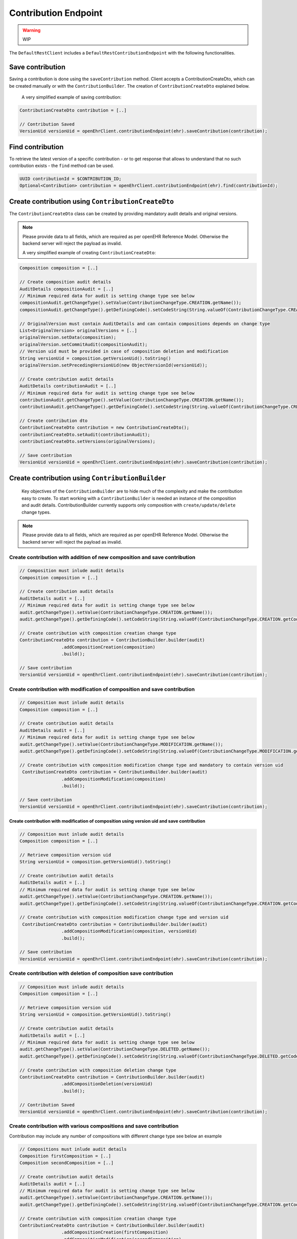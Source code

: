 Contribution Endpoint
---------------------

.. warning:: WIP


The ``DefaultRestClient`` includes a ``DefaultRestContributionEndpoint`` 
with the following functionalities.


Save contribution
^^^^^^^^^^^^^^^^^

Saving a contribution is done using the ``saveContribution`` method. Client accepts a ContributionCreateDto, which can be created manually or with the ``ContributionBuilder``. The creation of ``ContributionCreateDto`` explained below.

    A very simplified example of saving contribution:

.. code-block:: java

    ContributionCreateDto contribution = [..]

    // Contribution Saved
    VersionUid versionUid = openEhrClient.contributionEndpoint(ehr).saveContribution(contribution);


Find contribution
^^^^^^^^^^^^^^^^^

To retrieve the latest version of a specific contribution - or to get response that allows to understand that no such contribution exists - the ``find`` method can be used.

.. code-block:: java

    UUID contributionId = $CONTRIBUTION_ID;
    Optional<Contribution> contribution = openEhrClient.contributionEndpoint(ehr).find(contributionId);


Create contribution using ``ContributionCreateDto``
^^^^^^^^^^^^^^^^^^^^^^^^^^^^^^^^^^^^^^^^^^

The ``ContributionCreateDto`` class can be created by providing mandatory audit details and original versions. 

.. note:: Please provide data to all fields, which are required as per openEHR Reference Model. 
    Otherwise the backend server will reject the payload as invalid.

    A very simplified example of creating ``ContributionCreateDto``:

.. code-block:: java

    Composition composition = [..]
    
    // Create composition audit details 
    AuditDetails compositionAudit = [..]
    // Minimum required data for audit is setting change type see below
    compositionAudit.getChangeType().setValue(ContributionChangeType.CREATION.getName());
    compositionAudit.getChangeType().getDefiningCode().setCodeString(String.valueOf(ContributionChangeType.CREATION.getCode()));
    
    // OriginalVersion must contain AuditDetails and can contain compositions depends on change type
    List<OriginalVersion> originalVersions = [..]
    originalVersion.setData(composition);
    originalVersion.setCommitAudit(compositionAudit);
    // Version uid must be provided in case of composition deletion and modification
    String versionUid = composition.getVersionUid().toString()
    originalVersion.setPrecedingVersionUid(new ObjectVersionId(versionUid));
    
    // Create contribution audit details 
    AuditDetails contributionAudit = [..]
    // Minimum required data for audit is setting change type see below
    contributionAudit.getChangeType().setValue(ContributionChangeType.CREATION.getName());
    contributionAudit.getChangeType().getDefiningCode().setCodeString(String.valueOf(ContributionChangeType.CREATION.getCode()));
    
    // Create contribution dto
    ContributionCreateDto contribution = new ContributionCreateDto();
    contributionCreateDto.setAudit(contributionAudit);
    contributionCreateDto.setVersions(originalVersions);
    
    // Save contribution
    VersionUid versionUid = openEhrClient.contributionEndpoint(ehr).saveContribution(contribution);


Create contribution using ``ContributionBuilder``
^^^^^^^^^^^^^^^^^^^^^^^^^^^^^^^^^^^^^^^^^^^^^^^^^

 Key objectives of the ``ContributionBuilder`` are to hide much of the complexity and make the contribution easy to create. To start working with a ``ContributionBuilder`` is needed an instance of the composition and audit details. ContributionBuilder currently supports only composition with ``create/update/delete`` change types. 

.. note:: Please provide data to all fields, which are required as per openEHR Reference Model. 
    Otherwise the backend server will reject the payload as invalid.
    

Create contribution with addition of new composition and save contribution 
""""""""""""""""""""""""""""""""""""""""""""""""""""""""""""""""""""""""""

.. code-block:: java

    // Composition must inlude audit details
    Composition composition = [..]
    
    // Create contribution audit details 
    AuditDetails audit = [..]
    // Minimum required data for audit is setting change type see below 
    audit.getChangeType().setValue(ContributionChangeType.CREATION.getName());
    audit.getChangeType().getDefiningCode().setCodeString(String.valueOf(ContributionChangeType.CREATION.getCode()));
    
    // Create contribution with composition creation change type
    ContributionCreateDto contribution = ContributionBuilder.builder(audit)
                    .addCompositionCreation(composition)
                    .build();
    
    // Save contribution
    VersionUid versionUid = openEhrClient.contributionEndpoint(ehr).saveContribution(contribution);


Create contribution with modification of composition and save contribution 
""""""""""""""""""""""""""""""""""""""""""""""""""""""""""""""""""""""""""

.. code-block:: java

    // Composition must inlude audit details
    Composition composition = [..]
    
    // Create contribution audit details 
    AuditDetails audit = [..]
    // Minimum required data for audit is setting change type see below
    audit.getChangeType().setValue(ContributionChangeType.MODIFICATION.getName());
    audit.getChangeType().getDefiningCode().setCodeString(String.valueOf(ContributionChangeType.MODIFICATION.getCode()));
    
    // Create contribution with composition modification change type and mandatory to contain version uid
     ContributionCreateDto contribution = ContributionBuilder.builder(audit)
                    .addCompositionModification(composition)
                    .build();
    
    // Save contribution 
    VersionUid versionUid = openEhrClient.contributionEndpoint(ehr).saveContribution(contribution);
    
Create contribution with modification of composition using version uid and save contribution 
''''''''''''''''''''''''''''''''''''''''''''''''''''''''''''''''''''''''''''''''''''''''''''

.. code-block:: java

    // Composition must inlude audit details
    Composition composition = [..]

    // Retrieve composition version uid 
    String versionUid = composition.getVersionUid().toString()

    // Create contribution audit details 
    AuditDetails audit = [..]
    // Minimum required data for audit is setting change type see below
    audit.getChangeType().setValue(ContributionChangeType.CREATION.getName());
    audit.getChangeType().getDefiningCode().setCodeString(String.valueOf(ContributionChangeType.CREATION.getCode()));

    // Create contribution with composition modification change type and version uid
     ContributionCreateDto contribution = ContributionBuilder.builder(audit)
                    .addCompositionModification(composition, versionUid)
                    .build();
    
    // Save contribution 
    VersionUid versionUid = openEhrClient.contributionEndpoint(ehr).saveContribution(contribution);


Create contribution with deletion of composition save contribution 
""""""""""""""""""""""""""""""""""""""""""""""""""""""""""""""""""

.. code-block:: java

    // Composition must inlude audit details
    Composition composition = [..]

    // Retrieve composition version uid 
    String versionUid = composition.getVersionUid().toString()

    // Create contribution audit details 
    AuditDetails audit = [..]
    // Minimum required data for audit is setting change type see below
    audit.getChangeType().setValue(ContributionChangeType.DELETED.getName());
    audit.getChangeType().getDefiningCode().setCodeString(String.valueOf(ContributionChangeType.DELETED.getCode()));

    // Create contribution with composition deletion change type
    ContributionCreateDto contribution = ContributionBuilder.builder(audit)
                    .addCompositionDeletion(versionUid)
                    .build();
    
    // Contribution Saved
    VersionUid versionUid = openEhrClient.contributionEndpoint(ehr).saveContribution(contribution);
    

Create contribution with various compositions and save contribution 
"""""""""""""""""""""""""""""""""""""""""""""""""""""""""""""""""""

Contribution may include any number of compositions with different change type see below an example

.. code-block:: java

    // Compositions must inlude audit details
    Composition firstComposition = [..]   
    Composition secondComposition = [..]
    
    // Create contribution audit details 
    AuditDetails audit = [..]
    // Minimum required data for audit is setting change type see below 
    audit.getChangeType().setValue(ContributionChangeType.CREATION.getName());
    audit.getChangeType().getDefiningCode().setCodeString(String.valueOf(ContributionChangeType.CREATION.getCode()));
    
    // Create contribution with composition creation change type
    ContributionCreateDto contribution = ContributionBuilder.builder(audit)
                    .addCompositionCreation(firstComposition)
                    .addCompositionModification(secondComposition)
                    .build();
    
    // Save contribution
    VersionUid versionUid = openEhrClient.contributionEndpoint(ehr).saveContribution(contribution);
    
